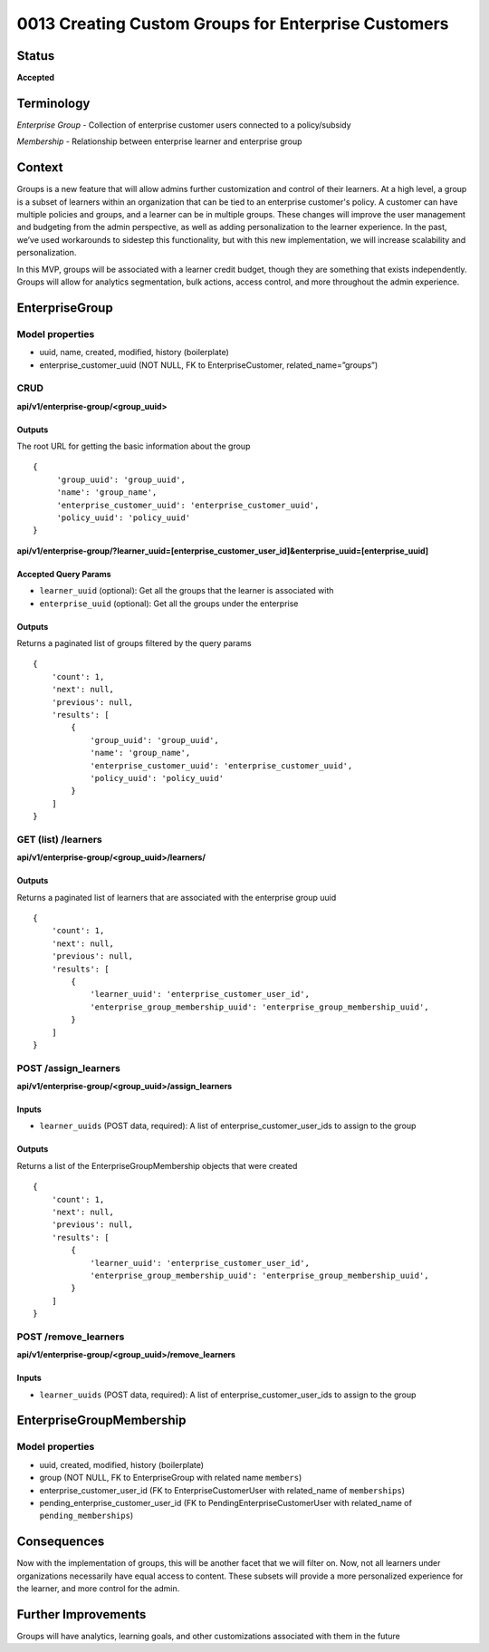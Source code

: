 0013 Creating Custom Groups for Enterprise Customers
##############################

Status
******

**Accepted**

Terminology
*******
*Enterprise Group* - Collection of enterprise customer users connected to a policy/subsidy

*Membership* - Relationship between enterprise learner and enterprise group

Context
*******

Groups is a new feature that will allow admins further customization and control of their learners. At a high level, a group is a subset of learners within an organization that can be tied to an enterprise customer's policy. A customer can have multiple policies and groups, and a learner can be in multiple groups. These changes will improve the user management and budgeting from the admin perspective, as well as adding personalization to the learner experience. In the past, we’ve used workarounds to sidestep this functionality, but with this new implementation, we will increase scalability and personalization. 

In this MVP, groups will be associated with a learner credit budget, though they are something that exists independently. Groups will allow for analytics segmentation, bulk actions, access control, and more throughout the admin experience.  

EnterpriseGroup
*********************
**Model properties**
------
- uuid, name, created, modified, history (boilerplate)
- enterprise_customer_uuid (NOT NULL, FK to EnterpriseCustomer, related_name=”groups”)

**CRUD**
------
**api/v1/enterprise-group/<group_uuid>**

Outputs
==========
The root URL for getting the basic information about the group
::
   {
        'group_uuid': 'group_uuid',
        'name': 'group_name',
        'enterprise_customer_uuid': 'enterprise_customer_uuid',
        'policy_uuid': 'policy_uuid'
   }


**api/v1/enterprise-group/?learner_uuid=[enterprise_customer_user_id]&enterprise_uuid=[enterprise_uuid]**

Accepted Query Params
==========
- ``learner_uuid`` (optional): Get all the groups that the learner is associated with 
- ``enterprise_uuid`` (optional): Get all the groups under the enterprise

Outputs
==========
Returns a paginated list of groups filtered by the query params
::
   {
       'count': 1,
       'next': null,
       'previous': null,
       'results': [
           {
               'group_uuid': 'group_uuid',
               'name': 'group_name',
               'enterprise_customer_uuid': 'enterprise_customer_uuid',
               'policy_uuid': 'policy_uuid'
           }
       ]
   }


**GET (list) /learners**
------
**api/v1/enterprise-group/<group_uuid>/learners/**

Outputs
==========
Returns a paginated list of learners that are associated with the enterprise group uuid 
::
   {
       'count': 1,
       'next': null,
       'previous': null,
       'results': [
           {
               'learner_uuid': 'enterprise_customer_user_id',
               'enterprise_group_membership_uuid': 'enterprise_group_membership_uuid',
           }
       ]
   }


**POST /assign_learners**
------
**api/v1/enterprise-group/<group_uuid>/assign_learners**

Inputs
==========
- ``learner_uuids`` (POST data, required): A list of enterprise_customer_user_ids to assign to the group

Outputs
==========
Returns a list of the EnterpriseGroupMembership objects that were created 
::
   {
       'count': 1,
       'next': null,
       'previous': null,
       'results': [
           {
               'learner_uuid': 'enterprise_customer_user_id',
               'enterprise_group_membership_uuid': 'enterprise_group_membership_uuid',
           }
       ]
   }


**POST /remove_learners**
------
**api/v1/enterprise-group/<group_uuid>/remove_learners**

Inputs
==========
- ``learner_uuids`` (POST data, required): A list of enterprise_customer_user_ids to assign to the group

   
EnterpriseGroupMembership
*********************
**Model properties**
------
- uuid, created, modified, history (boilerplate)
- group (NOT NULL, FK to EnterpriseGroup with related name ``members``)
- enterprise_customer_user_id (FK to EnterpriseCustomerUser with related_name of ``memberships``)
- pending_enterprise_customer_user_id (FK to PendingEnterpriseCustomerUser with related_name of ``pending_memberships``)

Consequences
*********************
Now with the implementation of groups, this will be another facet that we will filter on. Now, not all learners under organizations necessarily have equal access to content. These subsets will provide a more personalized experience for the learner, and more control for the admin.

Further Improvements
*********************
Groups will have analytics, learning goals, and other customizations associated with them in the future
